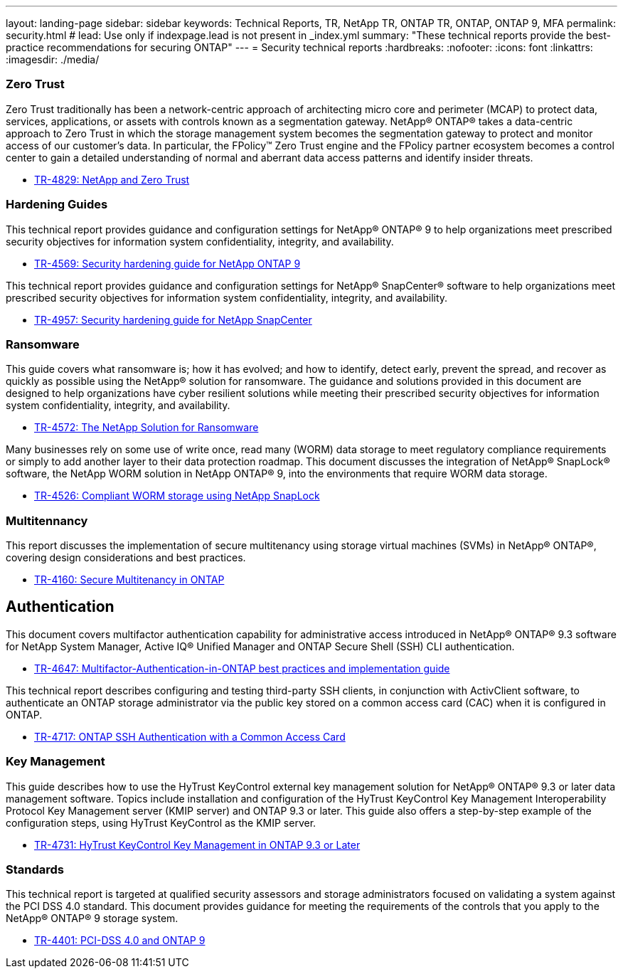 ---
layout: landing-page
sidebar: sidebar
keywords: Technical Reports, TR, NetApp TR, ONTAP TR, ONTAP, ONTAP 9, MFA
permalink: security.html
# lead: Use only if indexpage.lead is not present in _index.yml
summary: "These technical reports provide the best-practice recommendations for securing ONTAP"
---
= Security technical reports
:hardbreaks:
:nofooter:
:icons: font
:linkattrs:
:imagesdir: ./media/

=== Zero Trust
Zero Trust traditionally has been a network-centric approach of architecting micro core and perimeter (MCAP) to protect data, services, applications, or assets with controls known as a segmentation gateway. NetApp® ONTAP® takes a data-centric approach to Zero Trust in which the storage management system becomes the segmentation gateway to protect and monitor access of our customer’s data. In particular, the FPolicy™ Zero Trust engine and the FPolicy partner ecosystem becomes a control center to gain a detailed understanding of normal and aberrant data access patterns and identify insider threats.

    - link:https://www.netapp.com/pdf.html?item=/media/19756-tr-4829.pdf[TR-4829: NetApp and Zero Trust]

=== Hardening Guides
This technical report provides guidance and configuration settings for NetApp® ONTAP® 9 to help organizations meet prescribed security objectives for information system confidentiality, integrity, and availability.

    - link:https://www.netapp.com/pdf.html?item=/media/10674-tr4569.pdf[TR-4569: Security hardening guide for NetApp ONTAP 9]

This technical report provides guidance and configuration settings for NetApp® SnapCenter® software to help organizations meet prescribed security objectives for information system confidentiality, integrity, and availability.

    - link:https://www.netapp.com/pdf.html?item=/media/82393-tr-4957.pdf[TR-4957: Security hardening guide for NetApp SnapCenter]

=== Ransomware
This guide covers what ransomware is; how it has evolved; and how to identify, detect early, prevent the spread, and recover as quickly as possible using the NetApp® solution for ransomware. The guidance and solutions provided in this document are designed to help organizations have cyber resilient solutions while meeting their prescribed security objectives for information system confidentiality, integrity, and availability.

    - link:https://www.netapp.com/pdf.html?item=/media/7334-tr4572.pdf[TR-4572: The NetApp Solution for Ransomware]

Many businesses rely on some use of write once, read many (WORM) data storage to meet regulatory compliance requirements or simply to add another layer to their data protection roadmap. This document discusses the integration of NetApp® SnapLock® software, the NetApp WORM solution in NetApp ONTAP® 9, into the environments that require WORM data storage.

    - link:https://www.netapp.com/pdf.html?item=/media/6158-tr4526.pdf[TR-4526: Compliant WORM storage using NetApp SnapLock]

=== Multitennancy
This report discusses the implementation of secure multitenancy using storage virtual machines (SVMs) in NetApp® ONTAP®, covering design considerations and best practices.

    - link:https://www.netapp.com/pdf.html?item=/media/16886-tr-4160.pdf[TR-4160: Secure Multitenancy in ONTAP]

== Authentication
This document covers multifactor authentication capability for administrative access introduced in NetApp® ONTAP® 9.3 software for NetApp System Manager, Active IQ® Unified Manager and ONTAP Secure Shell (SSH) CLI authentication.

    - link:https://www.netapp.com/pdf.html?item=/media/17055-tr4647.pdf[TR-4647: Multifactor-Authentication-in-ONTAP best practices and implementation guide]

This technical report describes configuring and testing third-party SSH clients, in conjunction with ActivClient software, to authenticate an ONTAP storage administrator via the public key stored on a common access card (CAC) when it is configured in ONTAP.

    - link:https://www.netapp.com/pdf.html?item=/media/17036-tr4717.pdf[TR-4717: ONTAP SSH Authentication with a Common Access Card]

=== Key Management
This guide describes how to use the HyTrust KeyControl external key management solution for NetApp® ONTAP® 9.3 or later data management software. Topics include installation and configuration of the HyTrust KeyControl Key Management Interoperability Protocol Key Management server (KMIP server) and ONTAP 9.3 or later. This guide also offers a step-by-step example of the configuration steps, using
HyTrust KeyControl as the KMIP server.

    - link:https://www.netapp.com/pdf.html?item=/media/17044-tr4731.pdf[TR-4731: HyTrust KeyControl Key Management in ONTAP 9.3 or Later]

=== Standards
This technical report is targeted at qualified security assessors and storage administrators focused on validating a system against the PCI DSS 4.0 standard. This document provides guidance for meeting the requirements of the controls that you apply to the NetApp® ONTAP® 9 storage system. 

    - link:https://www.netapp.com/pdf.html?item=/media/17180-tr4401pdf.pdf[TR-4401: PCI-DSS 4.0 and ONTAP 9]